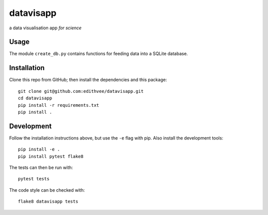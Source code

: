 ==========
datavisapp
==========

a data visualisation app *for science*


Usage
=====

The module ``create_db.py`` contains functions for feeding data into a SQLite database.


Installation
============

Clone this repo from GitHub; then install the dependencies and this package::

   git clone git@github.com:edithvee/datavisapp.git
   cd datavisapp
   pip install -r requirements.txt
   pip install .


Development
===========

Follow the installation instructions above, but use the ``-e`` flag with pip.
Also install the development tools::

   pip install -e .
   pip install pytest flake8

The tests can then be run with::

   pytest tests

The code style can be checked with::

   flake8 datavisapp tests

